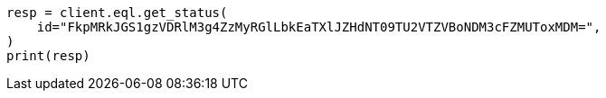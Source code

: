 // This file is autogenerated, DO NOT EDIT
// eql/get-async-eql-status-api.asciidoc:25

[source, python]
----
resp = client.eql.get_status(
    id="FkpMRkJGS1gzVDRlM3g4ZzMyRGlLbkEaTXlJZHdNT09TU2VTZVBoNDM3cFZMUToxMDM=",
)
print(resp)
----
